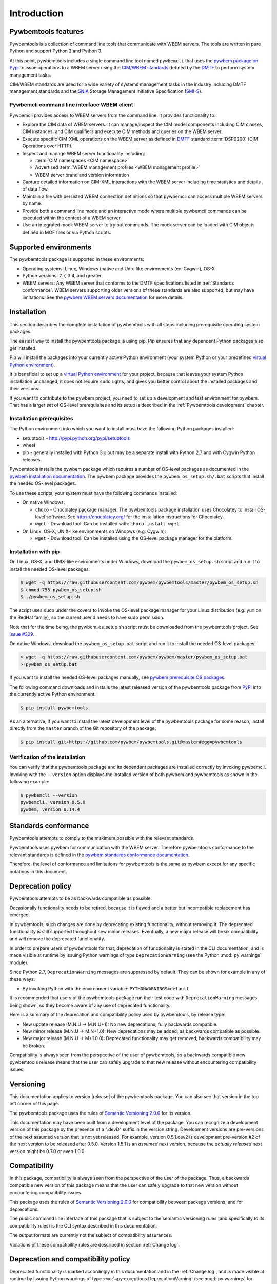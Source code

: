 .. Copyright  2017 IBM Corp. and Inova Development Inc.
..
.. Licensed under the Apache License, Version 2.0 (the "License");
.. you may not use this file except in compliance with the License.
.. You may obtain a copy of the License at
..
..    http://www.apache.org/licenses/LICENSE-2.0
..
.. Unless required by applicable law or agreed to in writing, software
.. distributed under the License is distributed on an "AS IS" BASIS,
.. WITHOUT WARRANTIES OR CONDITIONS OF ANY KIND, either express or implied.
.. See the License for the specific language governing permissions and
.. limitations under the License.
..


.. _`Introduction`:

Introduction
============

.. _`Pywbemtools Features`:

Pywbemtools features
--------------------

Pywbemtools is a collection of command line tools that communicate with WBEM
servers. The tools are written in pure Python and support Python 2 and Python
3.

At this point, pywbemtools includes a single command line tool named
``pywbemcli`` that uses the `pywbem package on Pypi`_ to issue operations to a
WBEM server using the `CIM/WBEM standards`_ defined by the `DMTF`_ to perform
system management tasks.

CIM/WBEM standards are used for a wide variety of systems management tasks
in the industry including DMTF management standards and the `SNIA`_
Storage Management Initiative Specification (`SMI-S`_).

.. _pywbem package on Pypi: https://pypi.org/project/pywbem/
.. _DMTF: https://www.dmtf.org/
.. _CIM/WBEM standards: https://www.dmtf.org/standards/wbem/
.. _SNIA: https://www.snia.org/
.. _SMI-S: https://www.snia.org/forums/smi/tech_programs/smis_home


.. _`Pywbemcli command line interface WBEM client`:

Pywbemcli command line interface WBEM client
^^^^^^^^^^^^^^^^^^^^^^^^^^^^^^^^^^^^^^^^^^^^

Pywbemcli provides access to WBEM servers from the command line.
It provides functionality to:

* Explore the CIM data of WBEM servers. It can manage/inspect the CIM model
  components including CIM classes, CIM instances, and CIM qualifiers and
  execute CIM methods and queries on the WBEM server.

* Execute specific CIM-XML operations on the WBEM server as defined in `DMTF`_
  standard :term:`DSP0200` (CIM Operations over HTTP).

* Inspect and manage WBEM server functionality including:

  * :term:`CIM namespaces <CIM namespace>`
  * Advertised :term:`WBEM management profiles <WBEM management profile>`
  * WBEM server brand and version information

* Capture detailed information on CIM-XML interactions with the WBEM server
  including time statistics and details of data flow.

* Maintain a file with persisted WBEM connection definitions so that pywbemcli
  can access multiple WBEM servers by name.

* Provide both a command line mode and an interactive mode where multiple
  pywbemcli commands can be executed within the context of a WBEM server.

* Use an integrated mock WBEM server to try out commands. The mock server
  can be loaded with CIM objects defined in MOF files or via Python scripts.


.. _`Supported environments`:

Supported environments
----------------------

.. _pywbem WBEM servers documentation: https://pywbem.readthedocs.io/en/stable/intro.html#wbem-servers

The pywbemtools package is supported in these environments:

* Operating systems: Linux, Windows (native and Unix-like environments
  (ex. Cygwin), OS-X
* Python versions: 2.7, 3.4, and greater
* WBEM servers: Any WBEM server that conforms to the DMTF specifications listed
  in :ref:`Standards conformance`. WBEM servers supporting older versions of
  these standards are also supported, but may have limitations.
  See the `pywbem WBEM servers documentation`_ for more details.


.. _`Installation`:

Installation
------------

.. _virtual Python environment: http://docs.python-guide.org/en/latest/dev/virtualenvs/
.. _PyPI: http://pypi.python.org/

This section describes the complete installation of pywbemtools with all steps
including prerequisite operating system packages.

The easiest way to install the pywbemtools package is using pip. Pip ensures
that any dependent Python packages also get installed.

Pip will install the packages into your currently active Python environment
(your system Python or your predefined `virtual Python environment`_).

It is beneficial to set up a `virtual Python environment`_ for your project,
because that leaves your system Python installation unchanged, it does not
require ``sudo`` rights, and gives you better control about the installed
packages and their versions.

If you want to contribute to the pywbem project, you need to set up a
development and test environment for pywbem. That has a larger set of OS-level
prerequisites and its setup is described in the :ref:`Pywbemtools development` chapter.


.. _`Installation prerequisites`:

Installation prerequisites
^^^^^^^^^^^^^^^^^^^^^^^^^^

.. _pywbem installation documentation: https://pywbem.readthedocs.io/en/stable/intro.html#installation

The Python environment into which you want to install must have the following
Python packages installed:

- setuptools - http://pypi.python.org/pypi/setuptools
- wheel
- pip - generally installed with Python 3.x but may be a separate install
  with Python 2.7 and with Cygwin Python releases.

Pywbemtools installs the pywbem package which requires a number of OS-level
packages as documented in the `pywbem installation documentation`_.
The pywbem package provides the ``pywbem_os_setup.sh/.bat`` scripts that
install the needed OS-level packages.

To use these scripts, your system must have the following commands installed:

* On native Windows:

  - ``choco`` - Chocolatey package manager. The pywbemtools package installation
    uses Chocolatey to install OS-level software. See https://chocolatey.org/
    for the installation instructions for Chocolatey.

  - ``wget`` - Download tool. Can be installed with: ``choco install wget``.

* On Linux, OS-X, UNIX-like environments on Windows (e.g. Cygwin):

  - ``wget`` - Download tool. Can be installed using the OS-level package
    manager for the platform.


.. _`Installation with pip`:

Installation with pip
^^^^^^^^^^^^^^^^^^^^^

On Linux, OS-X, and UNIX-like environments under Windows, download the
``pywbem_os_setup.sh`` script and run it to install the needed OS-level
packages:

.. code-block:: bash

    $ wget -q https://raw.githubusercontent.com/pywbem/pywbemtools/master/pywbem_os_setup.sh
    $ chmod 755 pywbem_os_setup.sh
    $ ./pywbem_os_setup.sh

The script uses ``sudo`` under the covers to invoke the OS-level package
manager for your Linux distribution (e.g. ``yum`` on the RedHat family), so
the current userid needs to have sudo permission.

Note that for the time being, the pywbem_os_setup.sh script must be downloaded
from the pywbemtools project. See
`issue #329 <https://github.com/pywbem/pywbemtools/issues/329>`_.

On native Windows, download the ``pywbem_os_setup.bat`` script and run it to
install the needed OS-level packages:

.. code-block:: bash

    > wget -q https://raw.githubusercontent.com/pywbem/pywbem/master/pywbem_os_setup.bat
    > pywbem_os_setup.bat

If you want to install the needed OS-level packages manually, see
`pywbem prerequisite OS packages <https://pywbem.readthedocs.io/en/latest/intro.html#prerequisite-operating-system-packages-for-install>`_.

The following command downloads and installs the latest released version of the
pywbemtools package from `PyPI`_ into the currently active Python environment:

.. code-block:: text

    $ pip install pywbemtools

As an alternative, if you want to install the latest development level of the
pywbemtools package for some reason, install directly from the ``master``
branch of the Git repository of the package:

.. code-block:: text

    $ pip install git+https://github.com/pywbem/pywbemtools.git@master#egg=pywbemtools


.. _`Verification of the installation`:

Verification of the installation
^^^^^^^^^^^^^^^^^^^^^^^^^^^^^^^^

You can verify that the pywbemtools package and its dependent packages are
installed correctly by invoking pywbemcli. Invoking with the ``--version``
option displays the installed version of both pywbem and pywbemtools as
shown in the following example:

.. code-block:: bash

    $ pywbemcli --version
    pywbemcli, version 0.5.0
    pywbem, version 0.14.4


.. _`Standards conformance`:

Standards conformance
---------------------

.. _pywbem standards conformance documentation: https://pywbem.readthedocs.io/en/stable/intro.html#standards-conformance

Pywbemtools attempts to comply to the maximum possible with the relevant standards.

Pywbemtools uses pywbem for communication with the WBEM server. Therefore
pywbemtools conformance to the relevant standards is defined in the `pywbem
standards conformance documentation`_.

Therefore, the level of conformance and limitations for pywbemtools is the same
as pywbem except for any specific notations in this document.


.. _`Deprecation policy`:

Deprecation policy
------------------

Pywbemtools attempts to be as backwards compatible as possible.

Occasionally functionality needs to be retired, because it is flawed and
a better but incompatible replacement has emerged.

In pywbemtools, such changes are done by deprecating existing functionality,
without removing it. The deprecated functionality is still supported throughout
new minor releases. Eventually, a new major release will break compatibility
and will remove the deprecated functionality.

In order to prepare users of pywbemtools for that, deprecation of functionality
is stated in the CLI documentation, and is made visible at runtime by issuing
Python warnings of type ``DeprecationWarning`` (see the Python
:mod:`py:warnings` module).

Since Python 2.7, ``DeprecationWarning`` messages are suppressed by default.
They can be shown for example in any of these ways:

* By invoking Python with the environment variable: ``PYTHONWARNINGS=default``

It is recommended that users of the pywbemtools package run their test code with
``DeprecationWarning`` messages being shown, so they become aware of any use of
deprecated functionality.

Here is a summary of the deprecation and compatibility policy used by
pywbemtools, by release type:

* New update release (M.N.U -> M.N.U+1): No new deprecations; fully backwards
  compatible.
* New minor release (M.N.U -> M.N+1.0): New deprecations may be added; as
  backwards compatible as possible.
* New major release (M.N.U -> M+1.0.0): Deprecated functionality may get
  removed; backwards compatibility may be broken.

Compatibility is always seen from the perspective of the user of pywbemtools,
so a backwards compatible new pywbemtools release means that the user can
safely upgrade to that new release without encountering compatibility issues.

Versioning
----------

This documentation applies to version |release| of the pywbemtools package. You
can also see that version in the top left corner of this page.

The pywbemtools package uses the rules of `Semantic Versioning 2.0.0`_ for its
version.

.. _Semantic Versioning 2.0.0: http://semver.org/spec/v2.0.0.html


This documentation may have been built from a development level of the
package. You can recognize a development version of this package by the
presence of a ".devD" suffix in the version string. Development versions are
pre-versions of the next assumed version that is not yet released. For example,
version 0.5.1.dev2 is development pre-version #2 of the next version to be
released after 0.5.0. Version 1.5.1 is an `assumed` next version, because the
`actually released` next version might be 0.7.0 or even 1.0.0.


.. _`Compatibility`:

Compatibility
-------------

In this package, compatibility is always seen from the perspective of the user
of the package. Thus, a backwards compatible new version of this package means
that the user can safely upgrade to that new version without encountering
compatibility issues.

This package uses the rules of `Semantic Versioning 2.0.0`_ for compatibility
between package versions, and for deprecations.

The public command line interface of this package that is subject to the
semantic versioning rules (and specifically to its compatibility rules) is
the CLI syntax described in this documentation.

The output formats are currently not the subject of compatibility assurances.

Violations of these compatibility rules are described in section
:ref:`Change log`.


.. _`Deprecation and compatibility policy`:

Deprecation and compatibility policy
------------------------------------

Deprecated functionality is marked accordingly in this documentation and in the
:ref:`Change log`, and is made visible at runtime by issuing Python warnings of
type :exc:`~py:exceptions.DeprecationWarning` (see :mod:`py:warnings` for
details).

Since Python 2.7, :exc:`~py:exceptions.DeprecationWarning` warnings are
suppressed by default. They can be shown for example in any of these ways:


* by invoking pywbemcli with the environment variable:

  ``PYTHONWARNINGS=default``

It is recommended that users of this package run their tests with
:exc:`~py:exceptions.DeprecationWarning` warnings being shown, so they become
aware of any use of deprecated functionality.

It is even possible to cause pywbemcli to fail by setting the action to ``'error'``
instead of ``'default'``.


.. _`Reporting issues`:

Reporting issues
----------------

If you encounter any problem with this package, or if you have questions of any
kind related to this package (even when they are not about a problem), please
open an issue in the `pywbemtools issue tracker`_.

.. _pywbemtools issue tracker: https://github.com/pywbem/pywbemtools/issues


.. _`License`:

License
-------

This package is licensed under the `Apache 2.0 License`_.

.. _Apache 2.0 License: https://raw.githubusercontent.com/pywbem/pywbemtools/master/LICENSE
